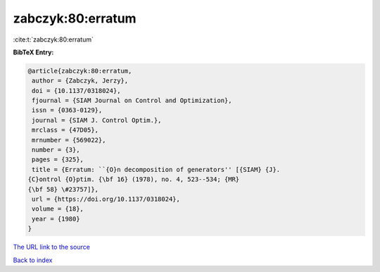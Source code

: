 zabczyk:80:erratum
==================

:cite:t:`zabczyk:80:erratum`

**BibTeX Entry:**

.. code-block:: bibtex

   @article{zabczyk:80:erratum,
    author = {Zabczyk, Jerzy},
    doi = {10.1137/0318024},
    fjournal = {SIAM Journal on Control and Optimization},
    issn = {0363-0129},
    journal = {SIAM J. Control Optim.},
    mrclass = {47D05},
    mrnumber = {569022},
    number = {3},
    pages = {325},
    title = {Erratum: ``{O}n decomposition of generators'' [{SIAM} {J}.
   {C}ontrol {O}ptim. {\bf 16} (1978), no. 4, 523--534; {MR}
   {\bf 58} \#23757]},
    url = {https://doi.org/10.1137/0318024},
    volume = {18},
    year = {1980}
   }
`The URL link to the source <ttps://doi.org/10.1137/0318024}>`_


`Back to index <../By-Cite-Keys.html>`_
